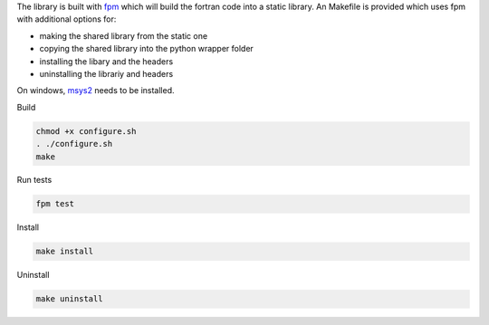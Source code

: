 
The library is built with `fpm <https://fpm.fortran-lang.org/en/index.html>`_ which will
build the fortran code into a static library. 
An Makefile is provided which uses fpm with additional options for:

* making the shared library from the static one
* copying the shared library into the python wrapper folder
* installing the libary and the headers 
* uninstalling the librariy and headers

On windows, `msys2 <https://www.msys2.org>`_ needs to be installed. 


Build

.. code-block:: bash

    chmod +x configure.sh
    . ./configure.sh
    make

Run tests

.. code-block:: bash
    
    fpm test

Install
    
.. code-block:: bash
    
    make install

Uninstall

.. code-block:: bash

    make uninstall